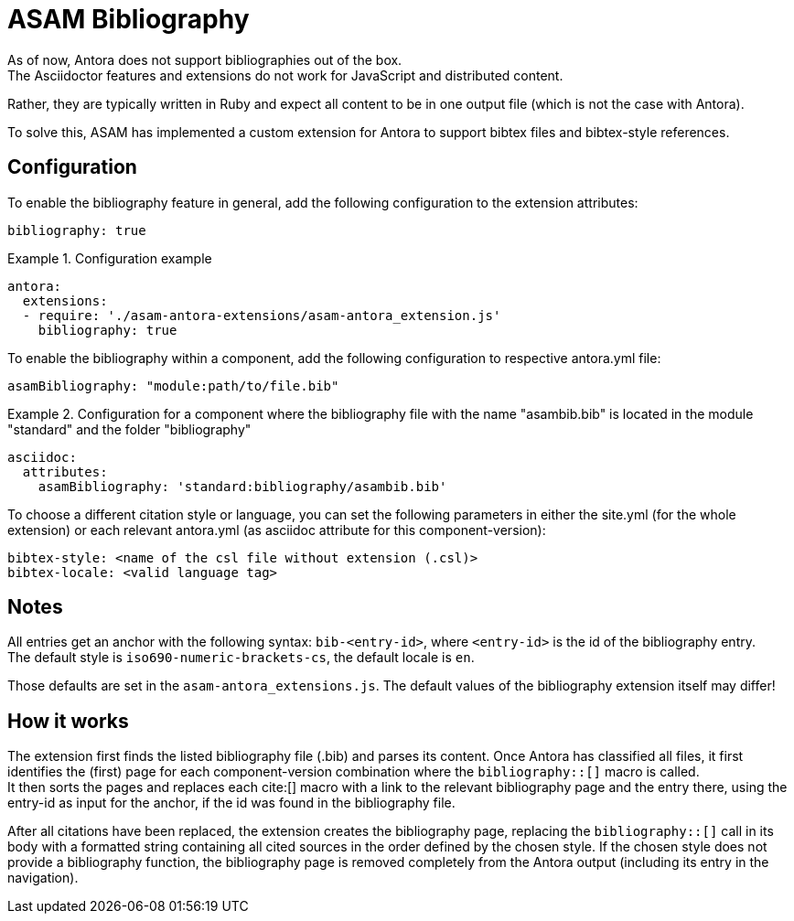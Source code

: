 = ASAM Bibliography
As of now, Antora does not support bibliographies out of the box.
The Asciidoctor features and extensions do not work for JavaScript and distributed content.
Rather, they are typically written in Ruby and expect all content to be in one output file (which is not the case with Antora).

To solve this, ASAM has implemented a custom extension for Antora to support bibtex files and bibtex-style references.

== Configuration
To enable the bibliography feature in general, add the following configuration to the extension attributes:

[source, YAML]
----
bibliography: true
----

.Configuration example
====
[source,YAML]
----
antora:
  extensions:
  - require: './asam-antora-extensions/asam-antora_extension.js'
    bibliography: true
----
====

To enable the bibliography within a component, add the following configuration to respective antora.yml file:

[source, YAML]
----
asamBibliography: "module:path/to/file.bib"
----

.Configuration for a component where the bibliography file with the name "asambib.bib" is located in the module "standard" and the folder "bibliography"
====
[source,YAML]
----
asciidoc:
  attributes:
    asamBibliography: 'standard:bibliography/asambib.bib'
----
====

To choose a different citation style or language, you can set the following parameters in either the site.yml (for the whole extension) or each relevant antora.yml (as asciidoc attribute for this component-version):

[source, YAML]
----
bibtex-style: <name of the csl file without extension (.csl)>
bibtex-locale: <valid language tag>
----

== Notes
All entries get an anchor with the following syntax: `bib-<entry-id>`, where `<entry-id>` is the id of the bibliography entry. +
The default style is `iso690-numeric-brackets-cs`, the default locale is `en`.

Those defaults are set in the `asam-antora_extensions.js`.
The default values of the bibliography extension itself may differ!

== How it works
The extension first finds the listed bibliography file (.bib) and parses its content.
Once Antora has classified all files, it first identifies the (first) page for each component-version combination where the `bibliography::[]` macro is called. +
It then sorts the pages and replaces each cite:[] macro with a link to the relevant bibliography page and the entry there, using the entry-id as input for the anchor, if the id was found in the bibliography file.

After all citations have been replaced, the extension creates the bibliography page, replacing the `bibliography::[]` call in its body with a formatted string containing all cited sources in the order defined by the chosen style.
If the chosen style does not provide a bibliography function, the bibliography page is removed completely from the Antora output (including its entry in the navigation).

